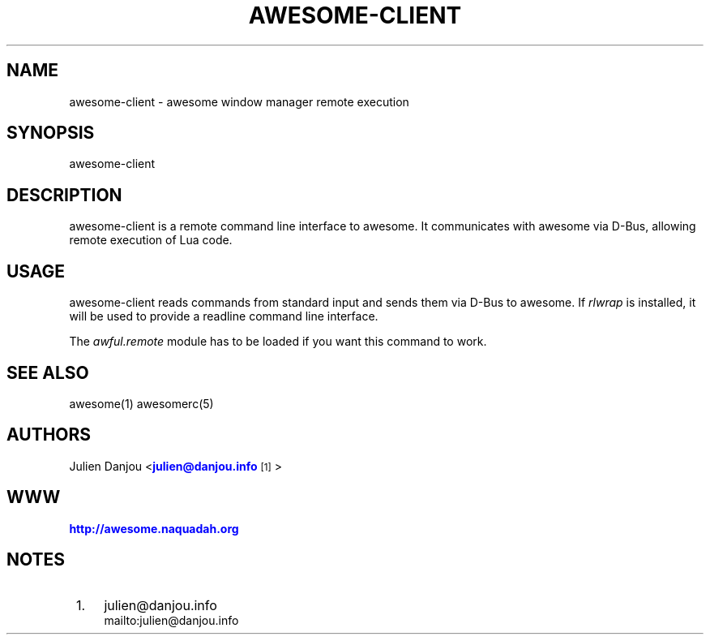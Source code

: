 '\" t
.\"     Title: awesome-client
.\"    Author: [see the "AUTHORS" section]
.\" Generator: DocBook XSL Stylesheets v1.78.1 <http://docbook.sf.net/>
.\"      Date: 09/22/2015
.\"    Manual: \ \&
.\"    Source: \ \&
.\"  Language: English
.\"
.TH "AWESOME\-CLIENT" "1" "09/22/2015" "\ \&" "\ \&"
.\" -----------------------------------------------------------------
.\" * Define some portability stuff
.\" -----------------------------------------------------------------
.\" ~~~~~~~~~~~~~~~~~~~~~~~~~~~~~~~~~~~~~~~~~~~~~~~~~~~~~~~~~~~~~~~~~
.\" http://bugs.debian.org/507673
.\" http://lists.gnu.org/archive/html/groff/2009-02/msg00013.html
.\" ~~~~~~~~~~~~~~~~~~~~~~~~~~~~~~~~~~~~~~~~~~~~~~~~~~~~~~~~~~~~~~~~~
.ie \n(.g .ds Aq \(aq
.el       .ds Aq '
.\" -----------------------------------------------------------------
.\" * set default formatting
.\" -----------------------------------------------------------------
.\" disable hyphenation
.nh
.\" disable justification (adjust text to left margin only)
.ad l
.\" -----------------------------------------------------------------
.\" * MAIN CONTENT STARTS HERE *
.\" -----------------------------------------------------------------
.SH "NAME"
awesome-client \- awesome window manager remote execution
.SH "SYNOPSIS"
.sp
awesome\-client
.SH "DESCRIPTION"
.sp
awesome\-client is a remote command line interface to awesome\&. It communicates with awesome via D\-Bus, allowing remote execution of Lua code\&.
.SH "USAGE"
.sp
awesome\-client reads commands from standard input and sends them via D\-Bus to awesome\&. If \fIrlwrap\fR is installed, it will be used to provide a readline command line interface\&.
.sp
The \fIawful\&.remote\fR module has to be loaded if you want this command to work\&.
.SH "SEE ALSO"
.sp
awesome(1) awesomerc(5)
.SH "AUTHORS"
.sp
Julien Danjou <\m[blue]\fBjulien@danjou\&.info\fR\m[]\&\s-2\u[1]\d\s+2>
.SH "WWW"
.sp
\m[blue]\fBhttp://awesome\&.naquadah\&.org\fR\m[]
.SH "NOTES"
.IP " 1." 4
julien@danjou.info
.RS 4
\%mailto:julien@danjou.info
.RE
